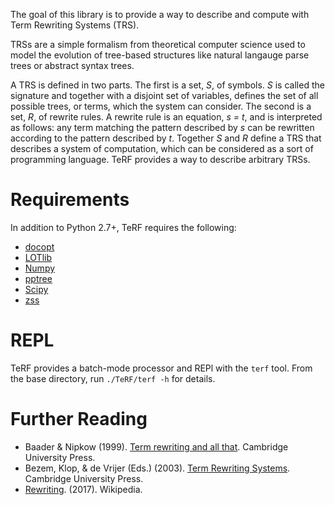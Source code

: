 The goal of this library is to provide a way to describe and compute with Term Rewriting Systems (TRS).

TRSs are a simple formalism from theoretical computer science used to model the evolution of tree-based structures like natural langauge parse trees or abstract syntax trees.

A TRS is defined in two parts. The first is a set, /S/, of symbols. /S/ is called the signature and together with a disjoint set of variables, defines the set of all possible trees, or terms, which the system can consider. The second is a set, /R/, of rewrite rules. A rewrite rule is an equation, /s = t/, and is interpreted as follows: any term matching the pattern described by /s/ can be rewritten according to the pattern described by /t/. Together /S/ and /R/ define a TRS that describes a system of computation, which can be considered as a sort of programming language. TeRF provides a way to describe arbitrary TRSs.

* Requirements
In addition to Python 2.7+, TeRF requires the following:
- [[https://pypi.python.org/pypi/docopt/][docopt]]
- [[https://github.com/piantado/LOTlib][LOTlib]]
- [[http://www.numpy.org/][Numpy]]
- [[https://pypi.python.org/pypi/pptree/2.0][pptree]]
- [[https://www.scipy.org/scipylib/index.html][Scipy]]
- [[https://pypi.python.org/pypi/zss/][zss]]

* REPL

TeRF provides a batch-mode processor and REPl with the ~terf~ tool. From the base directory, run ~./TeRF/terf -h~ for details.

* Further Reading

- Baader & Nipkow (1999). [[http://www.cambridge.org/us/academic/subjects/computer-science/programming-languages-and-applied-logic/term-rewriting-and-all?format=PB&isbn=9780521779203][Term rewriting and all that]]. Cambridge University Press.
- Bezem, Klop, & de Vrijer (Eds.) (2003). [[http://www.cambridge.org/us/academic/subjects/computer-science/programming-languages-and-applied-logic/term-rewriting-systems?format=HB&isbn=9780521391153][Term Rewriting Systems]]. Cambridge University Press.
- [[https://en.wikipedia.org/wiki/Rewriting][Rewriting]]. (2017). Wikipedia.
